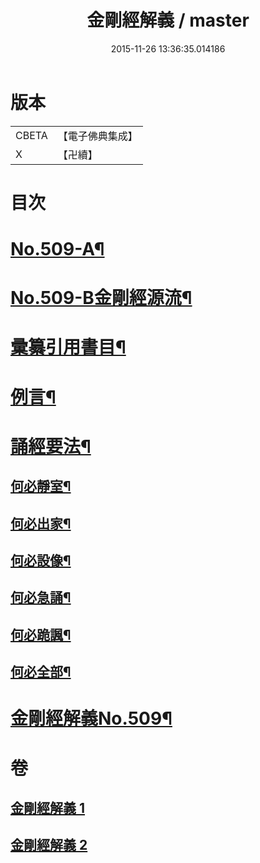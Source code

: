 #+TITLE: 金剛經解義 / master
#+DATE: 2015-11-26 13:36:35.014186
* 版本
 |     CBETA|【電子佛典集成】|
 |         X|【卍續】    |

* 目次
* [[file:KR6c0097_001.txt::001-0878a1][No.509-A¶]]
* [[file:KR6c0097_001.txt::001-0878a8][No.509-B金剛經源流¶]]
* [[file:KR6c0097_001.txt::0878c2][彚纂引用書目¶]]
* [[file:KR6c0097_001.txt::0879a2][例言¶]]
* [[file:KR6c0097_001.txt::0879b19][誦經要法¶]]
** [[file:KR6c0097_001.txt::0879b20][何必靜室¶]]
** [[file:KR6c0097_001.txt::0879c4][何必出家¶]]
** [[file:KR6c0097_001.txt::0879c10][何必設像¶]]
** [[file:KR6c0097_001.txt::0879c14][何必急誦¶]]
** [[file:KR6c0097_001.txt::0879c19][何必跪諷¶]]
** [[file:KR6c0097_001.txt::0879c21][何必全部¶]]
* [[file:KR6c0097_001.txt::0880a6][金剛經解義No.509¶]]
* 卷
** [[file:KR6c0097_001.txt][金剛經解義 1]]
** [[file:KR6c0097_002.txt][金剛經解義 2]]
